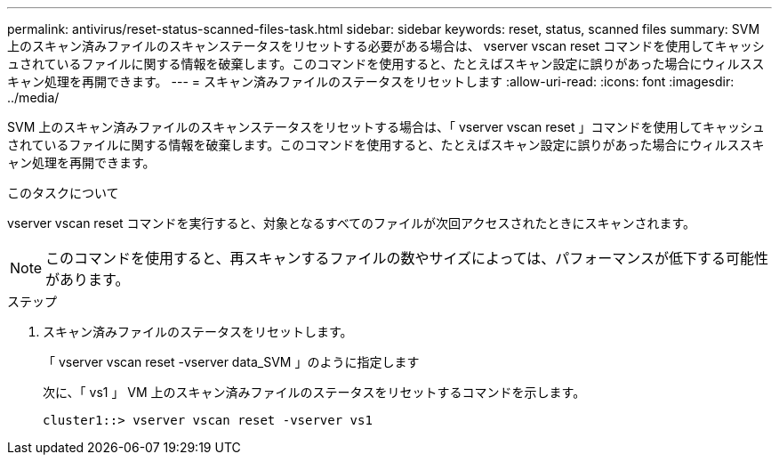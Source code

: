 ---
permalink: antivirus/reset-status-scanned-files-task.html 
sidebar: sidebar 
keywords: reset, status, scanned files 
summary: SVM 上のスキャン済みファイルのスキャンステータスをリセットする必要がある場合は、 vserver vscan reset コマンドを使用してキャッシュされているファイルに関する情報を破棄します。このコマンドを使用すると、たとえばスキャン設定に誤りがあった場合にウィルススキャン処理を再開できます。 
---
= スキャン済みファイルのステータスをリセットします
:allow-uri-read: 
:icons: font
:imagesdir: ../media/


[role="lead"]
SVM 上のスキャン済みファイルのスキャンステータスをリセットする場合は、「 vserver vscan reset 」コマンドを使用してキャッシュされているファイルに関する情報を破棄します。このコマンドを使用すると、たとえばスキャン設定に誤りがあった場合にウィルススキャン処理を再開できます。

.このタスクについて
vserver vscan reset コマンドを実行すると、対象となるすべてのファイルが次回アクセスされたときにスキャンされます。

[NOTE]
====
このコマンドを使用すると、再スキャンするファイルの数やサイズによっては、パフォーマンスが低下する可能性があります。

====
.ステップ
. スキャン済みファイルのステータスをリセットします。
+
「 vserver vscan reset -vserver data_SVM 」のように指定します

+
次に、「 vs1 」 VM 上のスキャン済みファイルのステータスをリセットするコマンドを示します。

+
[listing]
----
cluster1::> vserver vscan reset -vserver vs1
----


